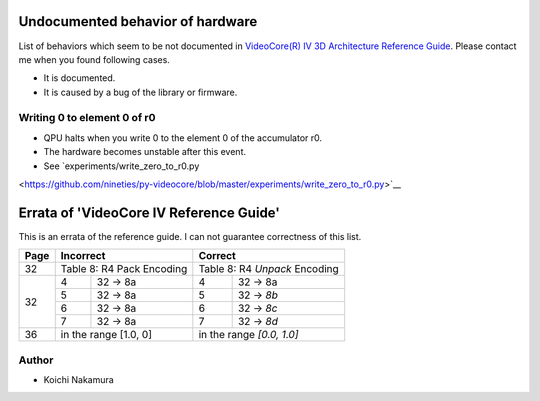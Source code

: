 Undocumented behavior of hardware
=================================

List of behaviors which seem to be not documented in
`VideoCore(R) IV 3D Architecture Reference Guide
<https://www.broadcom.com/docs/support/videocore/VideoCoreIV-AG100-R.pdf>`__.
Please contact me when you found following cases.

-  It is documented.
-  It is caused by a bug of the library or firmware.

Writing 0 to element 0 of r0
----------------------------

-  QPU halts when you write 0 to the element 0 of the accumulator r0.
-  The hardware becomes unstable after this event.
-  See `experiments/write_zero_to_r0.py
<https://github.com/nineties/py-videocore/blob/master/experiments/write_zero_to_r0.py>`__

Errata of 'VideoCore IV Reference Guide'
========================================

This is an errata of the reference guide. I can not guarantee correctness of
this list.

+--------+-------------------------------+-----------------------------------+
| Page   |          Incorrect            |             Correct               |
+========+===============================+===================================+
| 32     | Table 8: R4 Pack Encoding     | Table 8: R4 *Unpack* Encoding     |
+--------+---+---------------------------+---+-------------------------------+
| 32     | 4 | 32 -> 8a                  | 4 | 32 -> 8a                      |
|        +---+---------------------------+---+-------------------------------+
|        | 5 | 32 -> 8a                  | 5 | 32 -> *8b*                    |
|        +---+---------------------------+---+-------------------------------+
|        | 6 | 32 -> 8a                  | 6 | 32 -> *8c*                    |
|        +---+---------------------------+---+-------------------------------+
|        | 7 | 32 -> 8a                  | 7 | 32 -> *8d*                    |
+--------+---+---------------------------+---+-------------------------------+
| 36     | in the range [1.0, 0]         | in the range *[0.0, 1.0]*         |
+--------+---+---------------------------+---+-------------------------------+

Author
------

- Koichi Nakamura
